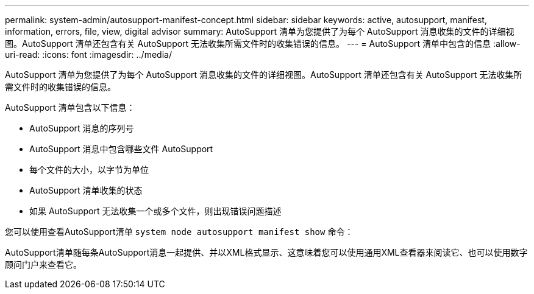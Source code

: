 ---
permalink: system-admin/autosupport-manifest-concept.html 
sidebar: sidebar 
keywords: active, autosupport, manifest, information, errors, file, view, digital advisor 
summary: AutoSupport 清单为您提供了为每个 AutoSupport 消息收集的文件的详细视图。AutoSupport 清单还包含有关 AutoSupport 无法收集所需文件时的收集错误的信息。 
---
= AutoSupport 清单中包含的信息
:allow-uri-read: 
:icons: font
:imagesdir: ../media/


[role="lead"]
AutoSupport 清单为您提供了为每个 AutoSupport 消息收集的文件的详细视图。AutoSupport 清单还包含有关 AutoSupport 无法收集所需文件时的收集错误的信息。

AutoSupport 清单包含以下信息：

* AutoSupport 消息的序列号
* AutoSupport 消息中包含哪些文件 AutoSupport
* 每个文件的大小，以字节为单位
* AutoSupport 清单收集的状态
* 如果 AutoSupport 无法收集一个或多个文件，则出现错误问题描述


您可以使用查看AutoSupport清单 `system node autosupport manifest show` 命令：

AutoSupport清单随每条AutoSupport消息一起提供、并以XML格式显示、这意味着您可以使用通用XML查看器来阅读它、也可以使用数字顾问门户来查看它。
